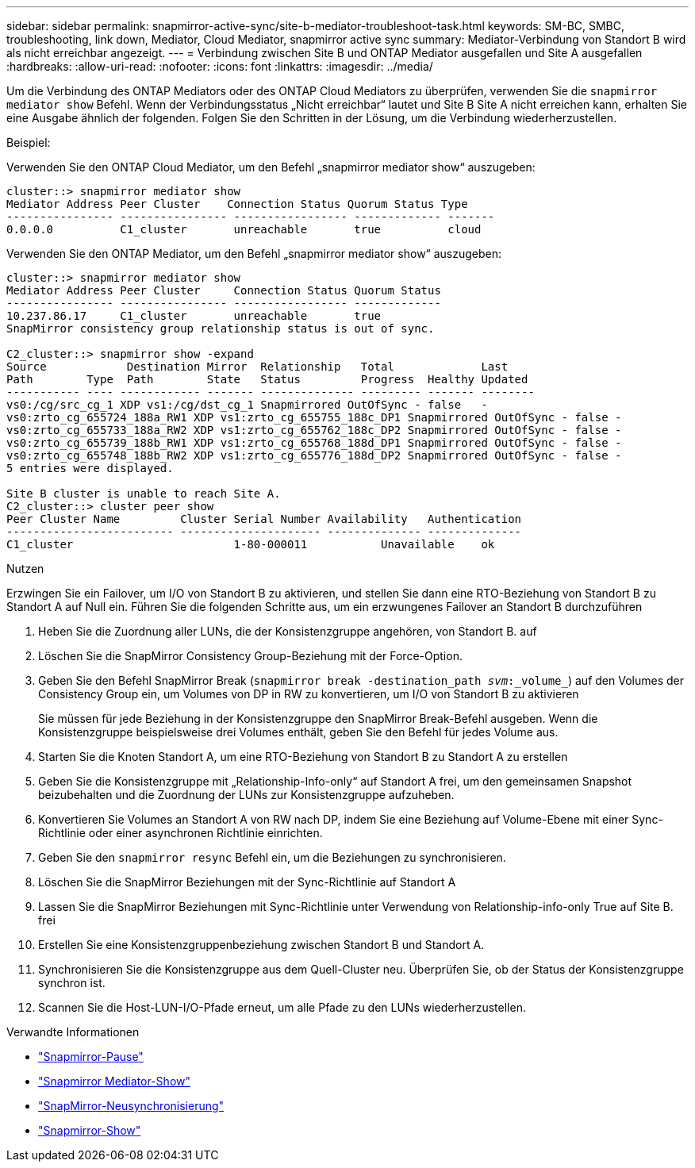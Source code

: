 ---
sidebar: sidebar 
permalink: snapmirror-active-sync/site-b-mediator-troubleshoot-task.html 
keywords: SM-BC, SMBC, troubleshooting, link down, Mediator, Cloud Mediator, snapmirror active sync 
summary: Mediator-Verbindung von Standort B wird als nicht erreichbar angezeigt. 
---
= Verbindung zwischen Site B und ONTAP Mediator ausgefallen und Site A ausgefallen
:hardbreaks:
:allow-uri-read: 
:nofooter: 
:icons: font
:linkattrs: 
:imagesdir: ../media/


[role="lead"]
Um die Verbindung des ONTAP Mediators oder des ONTAP Cloud Mediators zu überprüfen, verwenden Sie die  `snapmirror mediator show` Befehl. Wenn der Verbindungsstatus „Nicht erreichbar“ lautet und Site B Site A nicht erreichen kann, erhalten Sie eine Ausgabe ähnlich der folgenden. Folgen Sie den Schritten in der Lösung, um die Verbindung wiederherzustellen.

.Beispiel:
Verwenden Sie den ONTAP Cloud Mediator, um den Befehl „snapmirror mediator show“ auszugeben:

....
cluster::> snapmirror mediator show
Mediator Address Peer Cluster    Connection Status Quorum Status Type
---------------- ---------------- ----------------- ------------- -------
0.0.0.0          C1_cluster       unreachable       true          cloud
....
Verwenden Sie den ONTAP Mediator, um den Befehl „snapmirror mediator show“ auszugeben:

....
cluster::> snapmirror mediator show
Mediator Address Peer Cluster     Connection Status Quorum Status
---------------- ---------------- ----------------- -------------
10.237.86.17     C1_cluster       unreachable       true
SnapMirror consistency group relationship status is out of sync.

C2_cluster::> snapmirror show -expand
Source            Destination Mirror  Relationship   Total             Last
Path        Type  Path        State   Status         Progress  Healthy Updated
----------- ---- ------------ ------- -------------- --------- ------- --------
vs0:/cg/src_cg_1 XDP vs1:/cg/dst_cg_1 Snapmirrored OutOfSync - false   -
vs0:zrto_cg_655724_188a_RW1 XDP vs1:zrto_cg_655755_188c_DP1 Snapmirrored OutOfSync - false -
vs0:zrto_cg_655733_188a_RW2 XDP vs1:zrto_cg_655762_188c_DP2 Snapmirrored OutOfSync - false -
vs0:zrto_cg_655739_188b_RW1 XDP vs1:zrto_cg_655768_188d_DP1 Snapmirrored OutOfSync - false -
vs0:zrto_cg_655748_188b_RW2 XDP vs1:zrto_cg_655776_188d_DP2 Snapmirrored OutOfSync - false -
5 entries were displayed.

Site B cluster is unable to reach Site A.
C2_cluster::> cluster peer show
Peer Cluster Name         Cluster Serial Number Availability   Authentication
------------------------- --------------------- -------------- --------------
C1_cluster 			  1-80-000011           Unavailable    ok
....
.Nutzen
Erzwingen Sie ein Failover, um I/O von Standort B zu aktivieren, und stellen Sie dann eine RTO-Beziehung von Standort B zu Standort A auf Null ein. Führen Sie die folgenden Schritte aus, um ein erzwungenes Failover an Standort B durchzuführen

. Heben Sie die Zuordnung aller LUNs, die der Konsistenzgruppe angehören, von Standort B. auf
. Löschen Sie die SnapMirror Consistency Group-Beziehung mit der Force-Option.
. Geben Sie den Befehl SnapMirror Break (`snapmirror break -destination_path _svm_:_volume_`) auf den Volumes der Consistency Group ein, um Volumes von DP in RW zu konvertieren, um I/O von Standort B zu aktivieren
+
Sie müssen für jede Beziehung in der Konsistenzgruppe den SnapMirror Break-Befehl ausgeben. Wenn die Konsistenzgruppe beispielsweise drei Volumes enthält, geben Sie den Befehl für jedes Volume aus.

. Starten Sie die Knoten Standort A, um eine RTO-Beziehung von Standort B zu Standort A zu erstellen
. Geben Sie die Konsistenzgruppe mit „Relationship-Info-only“ auf Standort A frei, um den gemeinsamen Snapshot beizubehalten und die Zuordnung der LUNs zur Konsistenzgruppe aufzuheben.
. Konvertieren Sie Volumes an Standort A von RW nach DP, indem Sie eine Beziehung auf Volume-Ebene mit einer Sync-Richtlinie oder einer asynchronen Richtlinie einrichten.
. Geben Sie den `snapmirror resync` Befehl ein, um die Beziehungen zu synchronisieren.
. Löschen Sie die SnapMirror Beziehungen mit der Sync-Richtlinie auf Standort A
. Lassen Sie die SnapMirror Beziehungen mit Sync-Richtlinie unter Verwendung von Relationship-info-only True auf Site B. frei
. Erstellen Sie eine Konsistenzgruppenbeziehung zwischen Standort B und Standort A.
. Synchronisieren Sie die Konsistenzgruppe aus dem Quell-Cluster neu. Überprüfen Sie, ob der Status der Konsistenzgruppe synchron ist.
. Scannen Sie die Host-LUN-I/O-Pfade erneut, um alle Pfade zu den LUNs wiederherzustellen.


.Verwandte Informationen
* link:https://docs.netapp.com/us-en/ontap-cli/snapmirror-break.html["Snapmirror-Pause"^]
* link:https://docs.netapp.com/us-en/ontap-cli/snapmirror-mediator-show.html["Snapmirror Mediator-Show"^]
* link:https://docs.netapp.com/us-en/ontap-cli/snapmirror-resync.html["SnapMirror-Neusynchronisierung"^]
* link:https://docs.netapp.com/us-en/ontap-cli/snapmirror-show.html["Snapmirror-Show"^]


